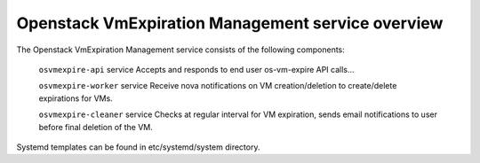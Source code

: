 ==================================================
Openstack VmExpiration Management service overview
==================================================

The Openstack VmExpiration Management service consists of the following components:

  ``osvmexpire-api`` service
  Accepts and responds to end user os-vm-expire API calls...

  ``osvmexpire-worker`` service
  Receive nova notifications on VM creation/deletion to create/delete expirations for VMs.

  ``osvmexpire-cleaner`` service
  Checks at regular interval for VM expiration, sends email notifications to user before final deletion of the VM.

Systemd templates can be found in etc/systemd/system directory.
